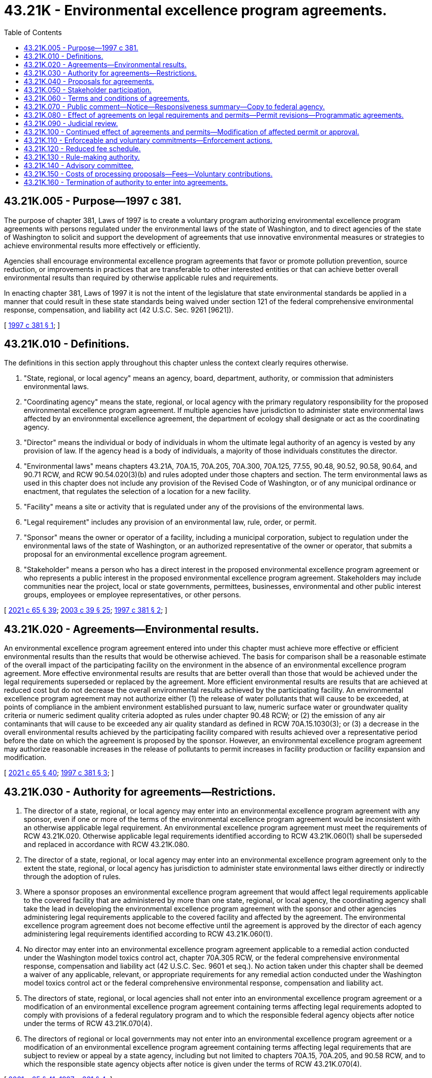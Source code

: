 = 43.21K - Environmental excellence program agreements.
:toc:

== 43.21K.005 - Purpose—1997 c 381.
The purpose of chapter 381, Laws of 1997 is to create a voluntary program authorizing environmental excellence program agreements with persons regulated under the environmental laws of the state of Washington, and to direct agencies of the state of Washington to solicit and support the development of agreements that use innovative environmental measures or strategies to achieve environmental results more effectively or efficiently.

Agencies shall encourage environmental excellence program agreements that favor or promote pollution prevention, source reduction, or improvements in practices that are transferable to other interested entities or that can achieve better overall environmental results than required by otherwise applicable rules and requirements.

In enacting chapter 381, Laws of 1997 it is not the intent of the legislature that state environmental standards be applied in a manner that could result in these state standards being waived under section 121 of the federal comprehensive environmental response, compensation, and liability act (42 U.S.C. Sec. 9261 [9621]).

[ http://lawfilesext.leg.wa.gov/biennium/1997-98/Pdf/Bills/Session%20Laws/House/1866-S2.SL.pdf?cite=1997%20c%20381%20§%201[1997 c 381 § 1]; ]

== 43.21K.010 - Definitions.
The definitions in this section apply throughout this chapter unless the context clearly requires otherwise.

. "State, regional, or local agency" means an agency, board, department, authority, or commission that administers environmental laws.

. "Coordinating agency" means the state, regional, or local agency with the primary regulatory responsibility for the proposed environmental excellence program agreement. If multiple agencies have jurisdiction to administer state environmental laws affected by an environmental excellence agreement, the department of ecology shall designate or act as the coordinating agency.

. "Director" means the individual or body of individuals in whom the ultimate legal authority of an agency is vested by any provision of law. If the agency head is a body of individuals, a majority of those individuals constitutes the director.

. "Environmental laws" means chapters 43.21A, 70A.15, 70A.205, 70A.300, 70A.125, 77.55, 90.48, 90.52, 90.58, 90.64, and 90.71 RCW, and RCW 90.54.020(3)(b) and rules adopted under those chapters and section. The term environmental laws as used in this chapter does not include any provision of the Revised Code of Washington, or of any municipal ordinance or enactment, that regulates the selection of a location for a new facility.

. "Facility" means a site or activity that is regulated under any of the provisions of the environmental laws.

. "Legal requirement" includes any provision of an environmental law, rule, order, or permit.

. "Sponsor" means the owner or operator of a facility, including a municipal corporation, subject to regulation under the environmental laws of the state of Washington, or an authorized representative of the owner or operator, that submits a proposal for an environmental excellence program agreement.

. "Stakeholder" means a person who has a direct interest in the proposed environmental excellence program agreement or who represents a public interest in the proposed environmental excellence program agreement. Stakeholders may include communities near the project, local or state governments, permittees, businesses, environmental and other public interest groups, employees or employee representatives, or other persons.

[ http://lawfilesext.leg.wa.gov/biennium/2021-22/Pdf/Bills/Session%20Laws/House/1192.SL.pdf?cite=2021%20c%2065%20§%2039[2021 c 65 § 39]; http://lawfilesext.leg.wa.gov/biennium/2003-04/Pdf/Bills/Session%20Laws/Senate/5172.SL.pdf?cite=2003%20c%2039%20§%2025[2003 c 39 § 25]; http://lawfilesext.leg.wa.gov/biennium/1997-98/Pdf/Bills/Session%20Laws/House/1866-S2.SL.pdf?cite=1997%20c%20381%20§%202[1997 c 381 § 2]; ]

== 43.21K.020 - Agreements—Environmental results.
An environmental excellence program agreement entered into under this chapter must achieve more effective or efficient environmental results than the results that would be otherwise achieved. The basis for comparison shall be a reasonable estimate of the overall impact of the participating facility on the environment in the absence of an environmental excellence program agreement. More effective environmental results are results that are better overall than those that would be achieved under the legal requirements superseded or replaced by the agreement. More efficient environmental results are results that are achieved at reduced cost but do not decrease the overall environmental results achieved by the participating facility. An environmental excellence program agreement may not authorize either (1) the release of water pollutants that will cause to be exceeded, at points of compliance in the ambient environment established pursuant to law, numeric surface water or groundwater quality criteria or numeric sediment quality criteria adopted as rules under chapter 90.48 RCW; or (2) the emission of any air contaminants that will cause to be exceeded any air quality standard as defined in RCW 70A.15.1030(3); or (3) a decrease in the overall environmental results achieved by the participating facility compared with results achieved over a representative period before the date on which the agreement is proposed by the sponsor. However, an environmental excellence program agreement may authorize reasonable increases in the release of pollutants to permit increases in facility production or facility expansion and modification.

[ http://lawfilesext.leg.wa.gov/biennium/2021-22/Pdf/Bills/Session%20Laws/House/1192.SL.pdf?cite=2021%20c%2065%20§%2040[2021 c 65 § 40]; http://lawfilesext.leg.wa.gov/biennium/1997-98/Pdf/Bills/Session%20Laws/House/1866-S2.SL.pdf?cite=1997%20c%20381%20§%203[1997 c 381 § 3]; ]

== 43.21K.030 - Authority for agreements—Restrictions.
. The director of a state, regional, or local agency may enter into an environmental excellence program agreement with any sponsor, even if one or more of the terms of the environmental excellence program agreement would be inconsistent with an otherwise applicable legal requirement. An environmental excellence program agreement must meet the requirements of RCW 43.21K.020. Otherwise applicable legal requirements identified according to RCW 43.21K.060(1) shall be superseded and replaced in accordance with RCW 43.21K.080.

. The director of a state, regional, or local agency may enter into an environmental excellence program agreement only to the extent the state, regional, or local agency has jurisdiction to administer state environmental laws either directly or indirectly through the adoption of rules.

. Where a sponsor proposes an environmental excellence program agreement that would affect legal requirements applicable to the covered facility that are administered by more than one state, regional, or local agency, the coordinating agency shall take the lead in developing the environmental excellence program agreement with the sponsor and other agencies administering legal requirements applicable to the covered facility and affected by the agreement. The environmental excellence program agreement does not become effective until the agreement is approved by the director of each agency administering legal requirements identified according to RCW 43.21K.060(1).

. No director may enter into an environmental excellence program agreement applicable to a remedial action conducted under the Washington model toxics control act, chapter 70A.305 RCW, or the federal comprehensive environmental response, compensation and liability act (42 U.S.C. Sec. 9601 et seq.). No action taken under this chapter shall be deemed a waiver of any applicable, relevant, or appropriate requirements for any remedial action conducted under the Washington model toxics control act or the federal comprehensive environmental response, compensation and liability act.

. The directors of state, regional, or local agencies shall not enter into an environmental excellence program agreement or a modification of an environmental excellence program agreement containing terms affecting legal requirements adopted to comply with provisions of a federal regulatory program and to which the responsible federal agency objects after notice under the terms of RCW 43.21K.070(4).

. The directors of regional or local governments may not enter into an environmental excellence program agreement or a modification of an environmental excellence program agreement containing terms affecting legal requirements that are subject to review or appeal by a state agency, including but not limited to chapters 70A.15, 70A.205, and 90.58 RCW, and to which the responsible state agency objects after notice is given under the terms of RCW 43.21K.070(4).

[ http://lawfilesext.leg.wa.gov/biennium/2021-22/Pdf/Bills/Session%20Laws/House/1192.SL.pdf?cite=2021%20c%2065%20§%2041[2021 c 65 § 41]; http://lawfilesext.leg.wa.gov/biennium/1997-98/Pdf/Bills/Session%20Laws/House/1866-S2.SL.pdf?cite=1997%20c%20381%20§%204[1997 c 381 § 4]; ]

== 43.21K.040 - Proposals for agreements.
. A sponsor may propose an environmental excellence program agreement. A trade association or other authorized representative of a sponsor or sponsors may propose a programmatic environmental excellence program agreement for multiple facilities.

. A sponsor must submit, at a minimum, the following information and other information that may be requested by the director or directors required to sign the agreement:

.. A statement that describes how the proposal is consistent with the purpose of this chapter and the project approval criteria in RCW 43.21K.020;

.. [Empty]
... For a site-specific proposal, a comprehensive description of the proposed environmental excellence project that includes the nature of the facility and the operations that will be affected, how the facility or operations will achieve results more effectively or efficiently, and the nature of the results anticipated; or

... For a programmatic proposal, a comprehensive description of the proposed environmental excellence project that identifies the facilities and the operations that are expected to participate, how participating facilities or operations will achieve environmental results more effectively or efficiently, the nature of the results anticipated, and the method to identify and document the commitments made by individual participants;

.. An environmental checklist, containing sufficient information to reasonably inform the public of the nature of the proposed environmental excellence program agreement and describing probable significant adverse environmental impacts and environmental benefits expected from implementation of the proposal;

.. A draft environmental excellence program agreement;

.. A description of the stakeholder process as provided in RCW 43.21K.050;

.. A preliminary identification of the permit amendments or modifications that may be necessary to implement the proposed environmental excellence program agreement.

[ http://lawfilesext.leg.wa.gov/biennium/1997-98/Pdf/Bills/Session%20Laws/House/1866-S2.SL.pdf?cite=1997%20c%20381%20§%205[1997 c 381 § 5]; ]

== 43.21K.050 - Stakeholder participation.
. Stakeholder participation in and support for an environmental excellence program agreement is vital to the integrity of the environmental excellence program agreement and helps to inform the decision whether an environmental excellence program agreement can be approved.

. A proposal for an environmental excellence program agreement shall include the sponsor's plan to identify and contact stakeholders, to advise stakeholders of the facts and nature of the project, and to request stakeholder participation and review. Stakeholder participation and review shall occur during the development, consideration, and implementation stages of the proposed environmental excellence program agreement. The plan shall include notice to the employees of the facility to be covered by the proposed environmental excellence program agreement and public notice in the area of the covered facility.

. The coordinating agency shall extend an invitation to participate in the development of the proposal to a broad and representative sector of the public likely to be affected by the environmental excellence program agreement, including representatives of local community, labor, environmental, and neighborhood advocacy groups. The coordinating agency shall select participants to be included in the stakeholder process that are representative of the diverse sectors of the public that are interested in the agreement. The stakeholder process shall include the opportunity for discussion and comment at multiple stages of the process and access to the information relied upon by the directors in approving the agreement.

. The coordinating agency will identify any additional provisions for the stakeholder process that the director of the coordinating agency, in the director's sole discretion, considers appropriate to the success of the stakeholder process, and provide for notice to the United States environmental protection agency or other responsible federal agency of each proposed environmental excellence program agreement that may affect legal requirements of any program administered by that agency.

[ http://lawfilesext.leg.wa.gov/biennium/1997-98/Pdf/Bills/Session%20Laws/House/1866-S2.SL.pdf?cite=1997%20c%20381%20§%206[1997 c 381 § 6]; ]

== 43.21K.060 - Terms and conditions of agreements.
An environmental excellence program agreement must contain the following terms and conditions:

. An identification of all legal requirements that are superseded or replaced by the environmental excellence program agreement;

. A description of all legal requirements that are enforceable as provided in RCW 43.21K.110(1) that are different from those legal requirements applicable in the absence of the environmental excellence program agreement;

. A description of the voluntary goals that are or will be pursued by the sponsor;

. A statement describing how the environmental excellence program agreement will achieve the purposes of this chapter;

. A statement describing how the environmental excellence program agreement will be implemented, including a list of steps and an implementation schedule;

. A statement that the proposed environmental excellence program agreement will not increase overall worker safety risks or cause an unjust or disproportionate and inequitable distribution of environmental risks among diverse economic and cultural communities;

. A summary of the stakeholder process that was followed in the development of the environmental excellence program agreement;

. A statement describing how any participating facility shall measure and demonstrate its compliance with the environmental excellence program agreement including, without limitation, a description of the methods to be used to monitor performance, criteria that represent acceptable performance, and the method of reporting performance to the public and local communities. The facility's compliance with the agreement must be independently verifiable;

. A description of and plan for public participation in the implementation of the environmental excellence program agreement and for public access to information needed to assess the benefits of the environmental excellence program agreement and the sponsor's compliance with the environmental excellence program agreement;

. A schedule of periodic performance review of the environmental excellence program agreement by the directors that signed the agreement;

. Provisions for voluntary and involuntary termination of the agreement;

. The duration of the environmental excellence program agreement and provisions for renewal;

. Statements approving the environmental excellence program agreement made by the sponsor and by or on behalf of directors of each state, regional, or local agency administering legal requirements that are identified according to subsection (1) of this section;

. Additional terms as requested by the directors signing the environmental excellence program agreement and consistent with this chapter;

. Draft permits or permit modifications as needed to implement the environmental excellence program agreement;

. With respect to a programmatic environmental excellence program agreement, a statement of the method with which to identify and document the specific commitments to be made by individual participants.

[ http://lawfilesext.leg.wa.gov/biennium/1997-98/Pdf/Bills/Session%20Laws/House/1866-S2.SL.pdf?cite=1997%20c%20381%20§%207[1997 c 381 § 7]; ]

== 43.21K.070 - Public comment—Notice—Responsiveness summary—Copy to federal agency.
. The coordinating agency shall provide at least thirty days after notice has been published in a newspaper under subsection (2) of this section for public comment on a proposal to enter into or modify an environmental excellence program agreement. The coordinating agency may provide for an additional period of public comment if required by the complexity of the proposed environmental excellence program agreement and the degree of public interest. Before the start of the comment period, the coordinating agency shall prepare a proposed agreement, a public notice and a fact sheet. The fact sheet shall: (a) Briefly describe the principal facts and the significant factual, legal, methodological and policy questions considered by the directors signing the agreement, and the directors' proposed decisions; and (b) briefly describe how the proposed action meets the requirements of RCW 43.21K.020.

. The coordinating agency shall publish notice of the proposed agreement in the Washington State Register and in a newspaper of general circulation in the vicinity of the facility or facilities covered by the proposed environmental excellence program agreement. The notice shall generally describe the agreement or modification; the facilities to be covered; summarize the changes in legal requirements that will result from the agreement; summarize the reasons for approving the agreement or modifications; identify an agency person to contact for additional information; state that the proposed agreement or modification and fact sheet are available on request; and state that comments may be submitted to the agency during the comment period. The coordinating agency shall order a public informational meeting or a public hearing to receive oral comments if the written comments during the comment period demonstrate considerable public interest in the proposed agreement.

. The coordinating agency shall prepare and make available a responsiveness summary indicating the agencies' actions taken in response to comments and the reasons for those actions.

. With respect to an environmental excellence program agreement that affects legal requirements adopted to comply with provisions of a federal regulatory program, the coordinating agency shall provide a copy of the environmental excellence program agreement, and a copy of the notice required by subsection (1) of this section, to the federal agency that is responsible for administering that program at least thirty days before entering into or modifying the environmental excellence program agreement, and shall afford the federal agency the opportunity to object to those terms of the environmental excellence program agreement or modification of an environmental excellence program agreement affecting the legal requirements. The coordinating agency shall provide similar notice to state agencies that have statutory review or appeal responsibilities regarding provisions of the environmental excellence program agreement.

[ http://lawfilesext.leg.wa.gov/biennium/1997-98/Pdf/Bills/Session%20Laws/House/1866-S2.SL.pdf?cite=1997%20c%20381%20§%208[1997 c 381 § 8]; ]

== 43.21K.080 - Effect of agreements on legal requirements and permits—Permit revisions—Programmatic agreements.
. Notwithstanding any other provision of law, any legal requirement identified under RCW 43.21K.060(1) shall be superseded or replaced in accordance with the terms of the environmental excellence program agreement. Legal requirements contained in a permit that are affected by an environmental excellence program agreement will continue to be enforceable until such time as the permit is revised in accordance with subsection (2) of this section. With respect to any other legal requirements, the legal requirements contained in the environmental excellence program agreement are effective as provided by the environmental excellence program agreement, and the facility or facilities covered by an environmental excellence program agreement shall comply with the terms of the environmental excellence program agreement in lieu of the legal requirements that are superseded and replaced by the approved environmental excellence program agreement.

. Any permits affected by an environmental excellence program agreement shall be revised to conform to the environmental excellence program agreement by the agency with jurisdiction. The permit revisions will be completed within one hundred twenty days of the effective date of the agreement in accordance with otherwise applicable procedural requirements, including, where applicable, public notice and the opportunity for comment, and the opportunity for review and objection by federal agencies.

. Other than as superseded or replaced as provided in an approved environmental excellence program agreement, any existing permit requirements remain in effect and are enforceable.

. A programmatic environmental excellence program agreement shall become applicable to an individual facility when all directors entering into the programmatic agreement approve the owner or operator's commitment to comply with the agreement. A programmatic agreement may not take effect, however, until notice and an opportunity to comment for the individual facility has been provided in accordance with the requirements of RCW 43.21K.070 (1) through (3).

[ http://lawfilesext.leg.wa.gov/biennium/1997-98/Pdf/Bills/Session%20Laws/House/1866-S2.SL.pdf?cite=1997%20c%20381%20§%209[1997 c 381 § 9]; ]

== 43.21K.090 - Judicial review.
. A decision by the directors of state, regional, or local agencies to approve a proposed environmental excellence program agreement, or to terminate or modify an approved environmental excellence program agreement, is subject to judicial review in superior court. For purposes of judicial review, the court may grant relief from the decision to approve or modify an environmental excellence program agreement only if it determines that the action: (a) Violates constitutional provisions; (b) exceeds the statutory authority of the agency; (c) was arbitrary and capricious; or (d) was taken without compliance with the procedures provided by this chapter. However, the decision of the director or directors shall be accorded substantial deference by the court. A decision not to enter into or modify an environmental excellence program agreement and a decision not to accept a commitment under RCW 43.21K.080(4) to comply with the terms of a programmatic environmental excellence [program] agreement are within the sole discretion of the directors of the state, regional, or local agencies and are not subject to review.

. An appeal from a decision to approve or modify a facility specific or a programmatic environmental excellence program agreement is not timely unless filed with the superior court and served on the parties to the environmental excellence program agreement within thirty days of the date on which the agreement or modification is signed by the director. For an environmental excellence program agreement or modification signed by more than one director, there is only one appeal, and the time for appeal shall run from the last date on which the agreement or modification is signed by a director.

. A decision to accept the commitment of a specific facility to comply with the terms of a programmatic environmental excellence program agreement, or to modify the application of an agreement to a specific facility, is subject to judicial review as described in subsection (1) of this section. An appeal is not timely unless filed with the superior court and served on the directors signing the agreement, the sponsor, and the owner or operator of the specific facility within thirty days of the date the director or directors that signed the programmatic agreement approve the owner or operator's commitment to comply with the agreement. For a programmatic environmental excellence program agreement or modification signed by more than one director, there shall be only one appeal and the time for appeal shall run from the last date on which a director approves the commitment.

. The issuance of permits and permit modifications is subject to review under otherwise applicable law.

. An appeal of a decision by a director under *section 11 of this act to terminate in whole or in part a facility specific or programmatic environmental excellence program agreement is not timely unless filed with the superior court and served on the director within thirty days of the date on which notice of the termination is issued under *section 11(2) of this act.

[ http://lawfilesext.leg.wa.gov/biennium/1997-98/Pdf/Bills/Session%20Laws/House/1866-S2.SL.pdf?cite=1997%20c%20381%20§%2010[1997 c 381 § 10]; ]

== 43.21K.100 - Continued effect of agreements and permits—Modification of affected permit or approval.
After a termination under *section 11 of this act is final and no longer subject to judicial review, the sponsor has sixty days in which to apply for any permit or approval affected by any terminated portion of the environmental excellence program agreement. An application filed during the sixty-day period shall be deemed a timely application for renewal of a permit under the terms of any applicable law. Except as provided in *section 11(4) of this act, the terms and conditions of the environmental excellence program agreement and of permits issued will continue in effect until a final permit or approval is issued. If the sponsor fails to submit a timely or complete application, any affected permit or approval may be modified at any time that is consistent with applicable law.

[ http://lawfilesext.leg.wa.gov/biennium/1997-98/Pdf/Bills/Session%20Laws/House/1866-S2.SL.pdf?cite=1997%20c%20381%20§%2012[1997 c 381 § 12]; ]

== 43.21K.110 - Enforceable and voluntary commitments—Enforcement actions.
. The legal requirements contained in the environmental excellence program agreement in accordance with RCW 43.21K.060(2) are enforceable commitments of the facility covered by the agreement. Any violation of these legal requirements is subject to penalties and remedies to the same extent as the legal requirements that they superseded or replaced.

. The voluntary goals stated in the environmental excellence program agreement in accordance with RCW 43.21K.060(3) are voluntary commitments of the facility covered by the agreement. If the facility fails to meet these goals, it shall not be subject to any form of enforcement action, including penalties, orders, or any form of injunctive relief. The failure to make substantial progress in meeting these goals may be a basis on which to terminate the environmental excellence program agreement under *section 11 of this act.

. Nothing in this chapter limits the authority of an agency, the attorney general, or a prosecuting attorney to initiate an enforcement action for violation of any applicable legal requirement. However, no civil, criminal, or administrative action may be brought with respect to any legal requirement that is superseded or replaced under the terms of an environmental excellence program agreement.

. This chapter does not create any new authority for citizen suits, and does not alter or amend other statutory provisions authorizing citizen suits.

[ http://lawfilesext.leg.wa.gov/biennium/1997-98/Pdf/Bills/Session%20Laws/House/1866-S2.SL.pdf?cite=1997%20c%20381%20§%2013[1997 c 381 § 13]; ]

== 43.21K.120 - Reduced fee schedule.
An environmental excellence program agreement may contain a reduced fee schedule with respect to a program applicable to the covered facility or facilities.

[ http://lawfilesext.leg.wa.gov/biennium/1997-98/Pdf/Bills/Session%20Laws/House/1866-S2.SL.pdf?cite=1997%20c%20381%20§%2014[1997 c 381 § 14]; ]

== 43.21K.130 - Rule-making authority.
Any state, regional, or local agency administering programs under an environmental law may adopt rules or ordinances to implement this chapter. However, it is not necessary that an agency adopt rules or ordinances in order to consider or enter into environmental excellence program agreements.

[ http://lawfilesext.leg.wa.gov/biennium/1997-98/Pdf/Bills/Session%20Laws/House/1866-S2.SL.pdf?cite=1997%20c%20381%20§%2016[1997 c 381 § 16]; ]

== 43.21K.140 - Advisory committee.
The director of the department of ecology shall appoint an advisory committee to review the effectiveness of the environmental excellence program agreement program and to make a recommendation to the legislature concerning the continuation, termination, or modification of the program. The committee also may make recommendations it considers appropriate for revision of any regulatory program that is affected by an environmental excellence program agreement. The committee shall be composed of one representative each from two state agencies, two representatives of the regulated community, and two representatives of environmental organizations or other public interest groups. The committee must submit a report and its recommendation to the legislature not later than October 31, 2001. The department of ecology shall provide the advisory committee with such support as they may require.

[ http://lawfilesext.leg.wa.gov/biennium/1997-98/Pdf/Bills/Session%20Laws/House/1866-S2.SL.pdf?cite=1997%20c%20381%20§%2017[1997 c 381 § 17]; ]

== 43.21K.150 - Costs of processing proposals—Fees—Voluntary contributions.
. Agencies authorized to enter into environmental excellence program agreements may assess and collect a fee to recover the costs of processing environmental excellence program agreement proposals. The amount of the fee may not exceed the direct and indirect costs of processing the environmental excellence program agreement proposal. Processing includes, but is not limited to: Working with the sponsor to develop the agreement, meeting with stakeholder groups, conducting public meetings and hearings, preparing a record of the decision to enter into or modify an agreement, and defending any appeal from a decision to enter into or modify an agreement. Fees also may include, to the extent specified by the agreement, the agencies' direct costs of monitoring compliance with those specific terms of an agreement not covered by permits issued to the participating facility.

. Agencies assessing fees may graduate the initial fees for processing an environmental excellence program agreement proposal to account for the size of the sponsor and to make the environmental excellence program agreement program more available to small businesses. An agency may exercise its discretion to waive all or any part of the fees.

. Sponsors may voluntarily contribute funds to the administration of an agency's environmental excellence program agreement program.

[ http://lawfilesext.leg.wa.gov/biennium/1997-98/Pdf/Bills/Session%20Laws/House/1866-S2.SL.pdf?cite=1997%20c%20381%20§%2018[1997 c 381 § 18]; ]

== 43.21K.160 - Termination of authority to enter into agreements.
The authority of a director to enter into a new environmental excellence program agreement program shall be terminated June 30, 2002. Environmental excellence program agreements entered into before June 30, 2002, shall remain in force and effect subject to the provisions of this chapter.

[ http://lawfilesext.leg.wa.gov/biennium/1997-98/Pdf/Bills/Session%20Laws/House/1866-S2.SL.pdf?cite=1997%20c%20381%20§%2019[1997 c 381 § 19]; ]

